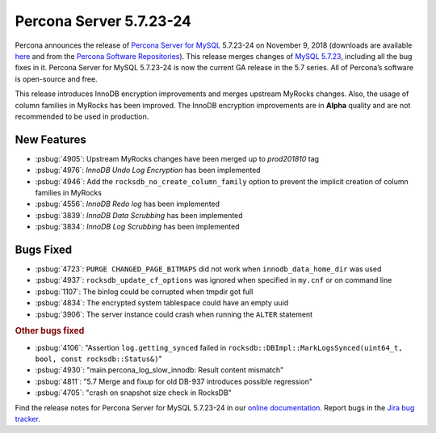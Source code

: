 .. rn:: 5.7.23-24

================================================================================
Percona Server 5.7.23-24
================================================================================

Percona announces the release of `Percona Server for MySQL
<https://www.percona.com/software/percona-server>`_ 5.7.23-24 on November 9,
2018 (downloads are available `here
<https://www.percona.com/downloads/Percona-Server-5.7/>`_ and from the `Percona
Software Repositories
<https://www.percona.com/doc/percona-server/5.7/installation.html#installing-from-binaries>`_).
This release merges changes of `MySQL 5.7.23
<https://dev.mysql.com/doc/relnotes/mysql/5.7/en/news-5-7-23.html>`_, including
all the bug fixes in it. Percona Server for MySQL 5.7.23-24 is now the current
GA release in the 5.7 series. All of Percona’s software is open-source and free.

This release introduces InnoDB encryption improvements and merges upstream
MyRocks changes. Also, the usage of column families in MyRocks has been
improved. The InnoDB encryption improvements are in **Alpha** quality and are
not recommended to be used in production.

New Features
================================================================================

- :psbug:`4905`: Upstream MyRocks changes have been merged up to `prod201810` tag
- :psbug:`4976`: `InnoDB Undo Log Encryption` has been implemented
- :psbug:`4946`: Add the ``rocksdb_no_create_column_family`` option to prevent the implicit creation of column families in MyRocks
- :psbug:`4556`: `InnoDB Redo log` has been implemented
- :psbug:`3839`: `InnoDB Data Scrubbing` has been implemented
- :psbug:`3834`: `InnoDB Log Scrubbing` has been implemented

Bugs Fixed
================================================================================

- :psbug:`4723`: ``PURGE CHANGED_PAGE_BITMAPS`` did not work when ``innodb_data_home_dir`` was used
- :psbug:`4937`: ``rocksdb_update_cf_options`` was ignored when specified in ``my.cnf`` or on command line
- :psbug:`1107`: The binlog could be corrupted when tmpdir got full
- :psbug:`4834`: The encrypted system tablespace could have an empty uuid
- :psbug:`3906`: The server instance could crash when running the ``ALTER`` statement

.. rubric:: Other bugs fixed

- :psbug:`4106`: "Assertion ``log.getting_synced`` failed in ``rocksdb::DBImpl::MarkLogsSynced(uint64_t, bool, const rocksdb::Status&)``"
- :psbug:`4930`: "main.percona_log_slow_innodb: Result content mismatch"
- :psbug:`4811`: "5.7 Merge and fixup for old DB-937 introduces possible regression"
- :psbug:`4705`: "crash on snapshot size check in RocksDB"

Find the release notes for Percona Server for MySQL 5.7.23-24 in our `online documentation <https://www.percona.com/doc/percona-server/5.7/release-notes/Percona-Server-5.7.23-24.html>`_. Report
bugs in the `Jira bug tracker <https://jira.percona.com/projects/PS>`_.
